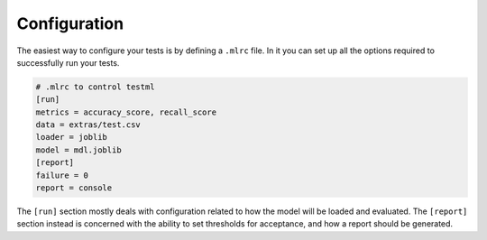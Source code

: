 .. _Config:

*************
Configuration
*************


The easiest way to configure your tests is by defining a ``.mlrc`` file. In it you can set up all the options
required to successfully run your tests.


.. code-block:: console

   # .mlrc to control testml
   [run]
   metrics = accuracy_score, recall_score
   data = extras/test.csv
   loader = joblib
   model = mdl.joblib
   [report]
   failure = 0
   report = console


The ``[run]`` section mostly deals with configuration related to how the model will be loaded and evaluated.
The ``[report]`` section instead is concerned with the ability to set thresholds for acceptance, and how
a report should be generated.


.. seealso:: :ref:`CliAnchor` for how to set these options through the cli.

